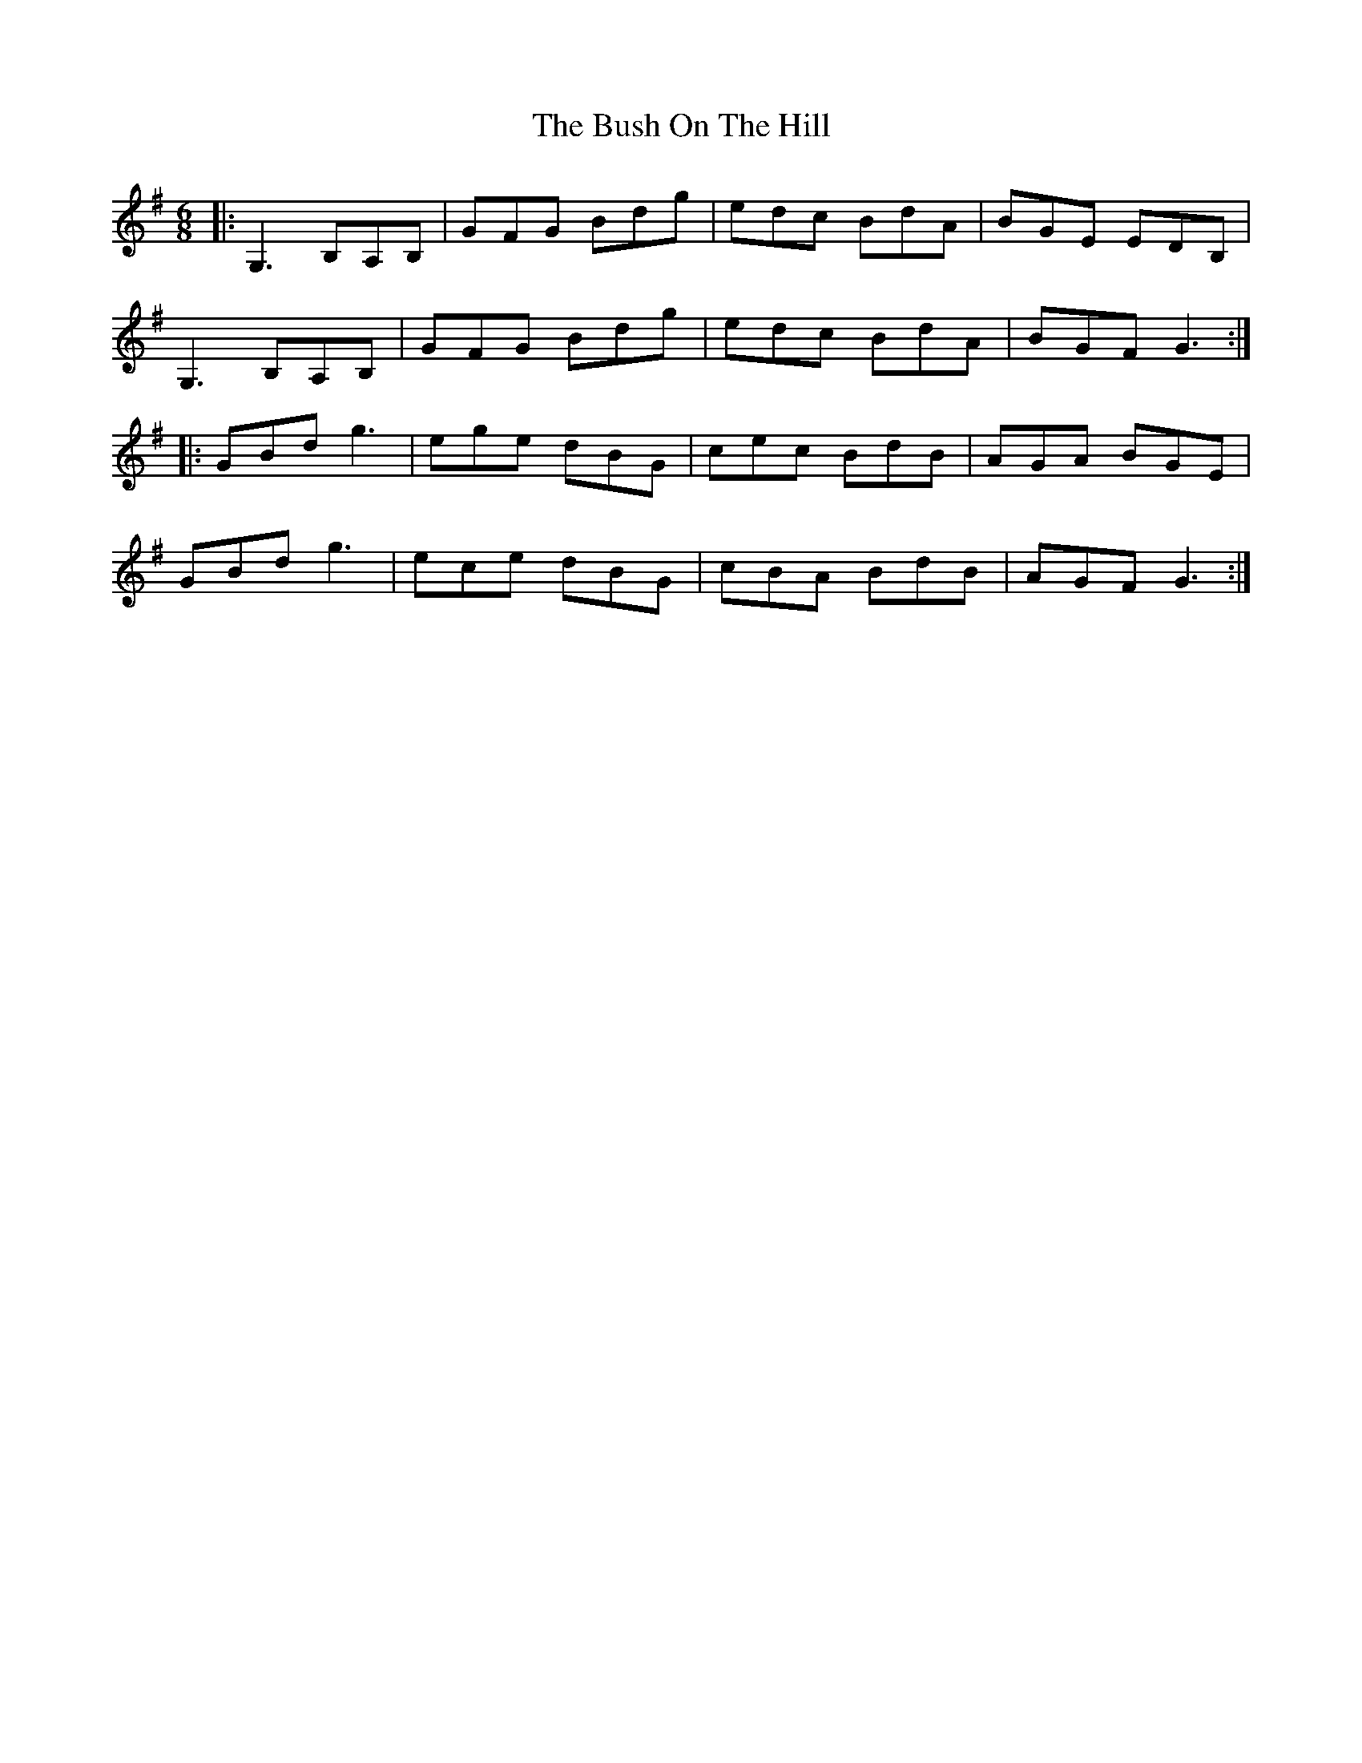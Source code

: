 X: 5579
T: Bush On The Hill, The
R: jig
M: 6/8
K: Gmajor
|:G,3 B,A,B,|GFG Bdg|edc BdA|BGE EDB,|
G,3 B,A,B,|GFG Bdg|edc BdA|BGF G3:|
|:GBd g3|ege dBG|cec BdB|AGA BGE|
GBd g3|ece dBG|cBA BdB|AGF G3:|

